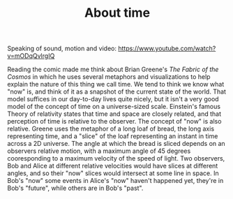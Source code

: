 #+TITLE: About time

Speaking of sound, motion and video: https://www.youtube.com/watch?v=mODqQvlrgIQ

Reading the comic made me think about Brian Greene's /The Fabric of the Cosmos/ in which he uses several metaphors and visualizations to help explain the nature of this thing we call time. We tend to think we know what "now" is, and think of it as a snapshot of the current state of the world.  That model suffices in our day-to-day lives quite nicely, but it isn't a very good model of the concept of time on a universe-sized scale.  Einstein's famous Theory of relativity states that time and space are closely related, and that perception of time is relative to the observer.  The concept of "now" is also relative.  Greene uses the metaphor of a long loaf of bread, the long axis representing time, and a "slice" of the loaf representing an instant in time across a 2D universe.  The angle at which the bread is sliced depends on an observers relative motion, with a maximum angle of 45 degrees cooresponding to a maximum velocity of the speed of light.  Two observers, Bob and Alice at different relative velocities would have slices at different angles, and so their "now" slices would intersect at some line in space.  In Bob's "now" some events in Alice's "now" haven't happened yet, they're in Bob's "future", while others are in Bob's "past".
